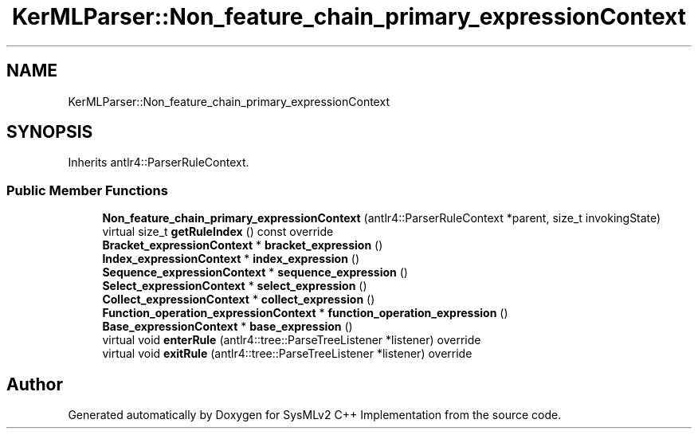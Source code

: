 .TH "KerMLParser::Non_feature_chain_primary_expressionContext" 3 "Version 1.0 Beta 2" "SysMLv2 C++ Implementation" \" -*- nroff -*-
.ad l
.nh
.SH NAME
KerMLParser::Non_feature_chain_primary_expressionContext
.SH SYNOPSIS
.br
.PP
.PP
Inherits antlr4::ParserRuleContext\&.
.SS "Public Member Functions"

.in +1c
.ti -1c
.RI "\fBNon_feature_chain_primary_expressionContext\fP (antlr4::ParserRuleContext *parent, size_t invokingState)"
.br
.ti -1c
.RI "virtual size_t \fBgetRuleIndex\fP () const override"
.br
.ti -1c
.RI "\fBBracket_expressionContext\fP * \fBbracket_expression\fP ()"
.br
.ti -1c
.RI "\fBIndex_expressionContext\fP * \fBindex_expression\fP ()"
.br
.ti -1c
.RI "\fBSequence_expressionContext\fP * \fBsequence_expression\fP ()"
.br
.ti -1c
.RI "\fBSelect_expressionContext\fP * \fBselect_expression\fP ()"
.br
.ti -1c
.RI "\fBCollect_expressionContext\fP * \fBcollect_expression\fP ()"
.br
.ti -1c
.RI "\fBFunction_operation_expressionContext\fP * \fBfunction_operation_expression\fP ()"
.br
.ti -1c
.RI "\fBBase_expressionContext\fP * \fBbase_expression\fP ()"
.br
.ti -1c
.RI "virtual void \fBenterRule\fP (antlr4::tree::ParseTreeListener *listener) override"
.br
.ti -1c
.RI "virtual void \fBexitRule\fP (antlr4::tree::ParseTreeListener *listener) override"
.br
.in -1c

.SH "Author"
.PP 
Generated automatically by Doxygen for SysMLv2 C++ Implementation from the source code\&.
